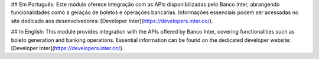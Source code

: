 ## Em Português:
Este módulo oferece integração com as APIs disponibilizadas pelo Banco Inter, abrangendo funcionalidades como a geração de boletos e operações bancárias. Informações essenciais podem ser acessadas no site dedicado aos desenvolvedores: [Developer Inter](https://developers.inter.co/).

## In English:
This module provides integration with the APIs offered by Banco Inter, covering functionalities such as boleto generation and banking operations. Essential information can be found on the dedicated developer website: [Developer Inter](https://developers.inter.co/).

